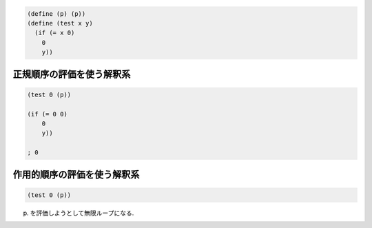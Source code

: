 .. comment

   SICP Chapter1
   Exercise 1.5

.. sourcecode:: scheme 

   (define (p) (p))
   (define (test x y)
     (if (= x 0)
       0
       y))

--------------------------
正規順序の評価を使う解釈系
--------------------------

.. sourcecode:: scheme 

   (test 0 (p))

   (if (= 0 0)
       0
       y))

   ; 0


--------------------------
作用的順序の評価を使う解釈系
--------------------------

.. sourcecode:: scheme 

   (test 0 (p))

(p) を評価しようとして無限ループになる.
